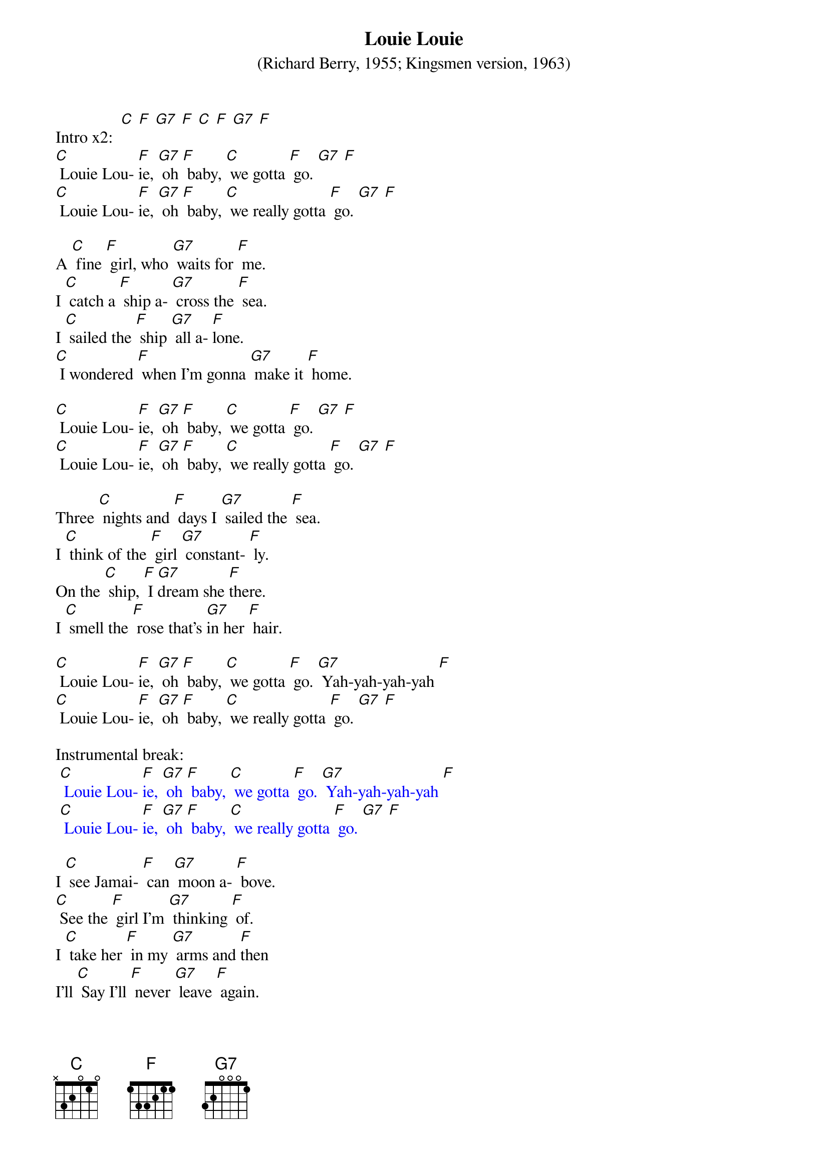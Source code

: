 {t: Louie Louie}
{st: (Richard Berry, 1955; Kingsmen version, 1963)}

Intro x2:  [C] [F] [G7] [F] [C] [F] [G7] [F]
[C] Louie Lou- [F]ie, [G7] oh [F] baby, [C] we gotta [F] go. [G7] [F]
[C] Louie Lou- [F]ie, [G7] oh [F] baby, [C] we really gotta [F] go. [G7] [F]

A [C] fine [F] girl, who [G7] waits for [F] me.
I [C] catch a [F] ship a- [G7] cross the [F] sea.
I [C] sailed the [F] ship [G7] all a- [F]lone.
[C] I wondered [F] when I'm gonna [G7] make it [F] home.

[C] Louie Lou- [F]ie, [G7] oh [F] baby, [C] we gotta [F] go. [G7] [F]
[C] Louie Lou- [F]ie, [G7] oh [F] baby, [C] we really gotta [F] go. [G7] [F]

Three [C] nights and [F] days I [G7] sailed the [F] sea.
I [C] think of the [F] girl [G7] constant- [F] ly.
On the [C] ship, [F] I [G7]dream she [F]there.
I [C] smell the [F] rose that's [G7]in her [F] hair.

[C] Louie Lou- [F]ie, [G7] oh [F] baby, [C] we gotta [F] go. [G7] Yah-yah-yah-yah [F]
[C] Louie Lou- [F]ie, [G7] oh [F] baby, [C] we really gotta [F] go. [G7] [F]

Instrumental break:
{textcolour: blue}
 [C] Louie Lou- [F]ie, [G7] oh [F] baby, [C] we gotta [F] go. [G7] Yah-yah-yah-yah [F]
 [C] Louie Lou- [F]ie, [G7] oh [F] baby, [C] we really gotta [F] go. [G7] [F]
{textcolour}

I [C] see Jamai- [F] can [G7] moon a- [F] bove.
[C] See the [F] girl I'm [G7] thinking [F] of.
I [C] take her [F] in my [G7] arms and [F]then
I’ll [C] Say I'll [F] never [G7] leave [F] again.

[C] Louie Lou- [F]ie, [G7] oh [F] baby, [C] we gotta [F] go. [G7] Yah-yah-yah-yah [F]
[C] Louie Lou- [F]ie, [G7] oh [F] baby, [C] we really gotta [F] go. [G7] [F]

X2: [C] Oh, we really gotta [F] go now. [G7] [F]
Uh- [C] huh we really gotta [F] go now. [G7] [F]

